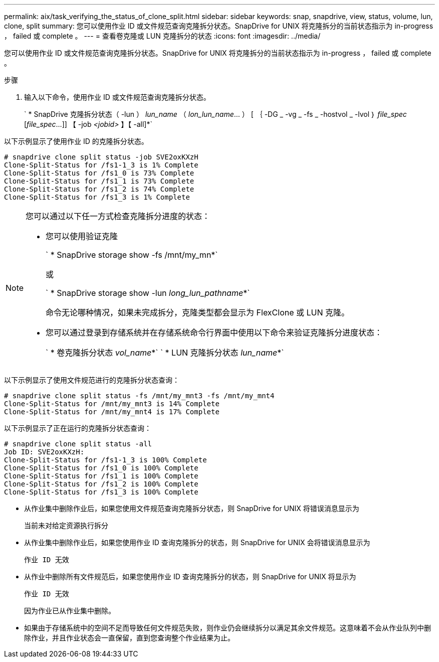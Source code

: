 ---
permalink: aix/task_verifying_the_status_of_clone_split.html 
sidebar: sidebar 
keywords: snap, snapdrive, view, status, volume, lun, clone, split 
summary: 您可以使用作业 ID 或文件规范查询克隆拆分状态。SnapDrive for UNIX 将克隆拆分的当前状态指示为 in-progress ， failed 或 complete 。 
---
= 查看卷克隆或 LUN 克隆拆分的状态
:icons: font
:imagesdir: ../media/


[role="lead"]
您可以使用作业 ID 或文件规范查询克隆拆分状态。SnapDrive for UNIX 将克隆拆分的当前状态指示为 in-progress ， failed 或 complete 。

.步骤
. 输入以下命令，使用作业 ID 或文件规范查询克隆拆分状态。
+
` * SnapDrive 克隆拆分状态（ -lun ） _lun_name_ （ _lon_lun_name_... ） [ ｛ -DG _ -vg _ -fs _ -hostvol _ -lvol ｝ _file_spec_ [_file_spec_...]] 【 -job _<jobid>_ 】【 -all]*`



以下示例显示了使用作业 ID 的克隆拆分状态。

[listing]
----
# snapdrive clone split status -job SVE2oxKXzH
Clone-Split-Status for /fs1-1_3 is 1% Complete
Clone-Split-Status for /fs1_0 is 73% Complete
Clone-Split-Status for /fs1_1 is 73% Complete
Clone-Split-Status for /fs1_2 is 74% Complete
Clone-Split-Status for /fs1_3 is 1% Complete
----
[NOTE]
====
您可以通过以下任一方式检查克隆拆分进度的状态：

* 您可以使用验证克隆
+
` * SnapDrive storage show -fs /mnt/my_mn*`

+
或

+
` * SnapDrive storage show -lun _long_lun_pathname_*`

+
命令无论哪种情况，如果未完成拆分，克隆类型都会显示为 FlexClone 或 LUN 克隆。

* 您可以通过登录到存储系统并在存储系统命令行界面中使用以下命令来验证克隆拆分进度状态：
+
` * 卷克隆拆分状态 _vol_name_*` ` * LUN 克隆拆分状态 _lun_name_*`



====
以下示例显示了使用文件规范进行的克隆拆分状态查询：

[listing]
----
# snapdrive clone split status -fs /mnt/my_mnt3 -fs /mnt/my_mnt4
Clone-Split-Status for /mnt/my_mnt3 is 14% Complete
Clone-Split-Status for /mnt/my_mnt4 is 17% Complete
----
以下示例显示了正在运行的克隆拆分状态查询：

[listing]
----
# snapdrive clone split status -all
Job ID: SVE2oxKXzH:
Clone-Split-Status for /fs1-1_3 is 100% Complete
Clone-Split-Status for /fs1_0 is 100% Complete
Clone-Split-Status for /fs1_1 is 100% Complete
Clone-Split-Status for /fs1_2 is 100% Complete
Clone-Split-Status for /fs1_3 is 100% Complete
----
* 从作业集中删除作业后，如果您使用文件规范查询克隆拆分状态，则 SnapDrive for UNIX 将错误消息显示为
+
`当前未对给定资源执行拆分`

* 从作业集中删除作业后，如果您使用作业 ID 查询克隆拆分的状态，则 SnapDrive for UNIX 会将错误消息显示为
+
`作业 ID 无效`

* 从作业中删除所有文件规范后，如果您使用作业 ID 查询克隆拆分的状态，则 SnapDrive for UNIX 将显示为
+
`作业 ID 无效`

+
因为作业已从作业集中删除。

* 如果由于存储系统中的空间不足而导致任何文件规范失败，则作业仍会继续拆分以满足其余文件规范。这意味着不会从作业队列中删除作业，并且作业状态会一直保留，直到您查询整个作业结果为止。

